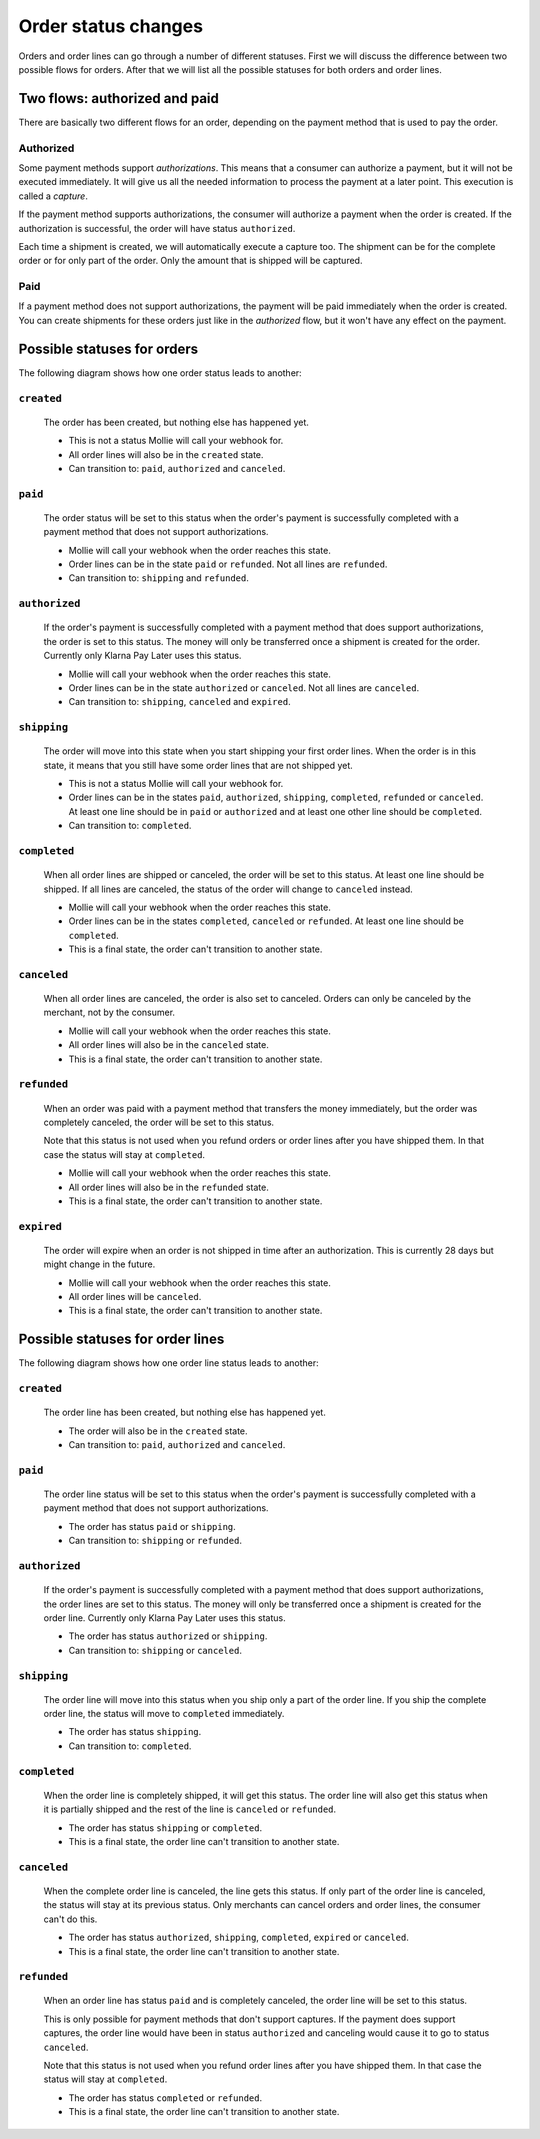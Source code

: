 Order status changes
====================
Orders and order lines can go through a number of different statuses. First we will discuss the difference between
two possible flows for orders. After that we will list all the possible statuses for both orders and order lines.

Two flows: authorized and paid
------------------------------
There are basically two different flows for an order, depending on the payment method that is used to pay the order.

Authorized
^^^^^^^^^^
Some payment methods support *authorizations*. This means that a consumer can authorize a payment, but it will not be
executed immediately. It will give us all the needed information to process the payment at a later point. This execution
is called a *capture*.

If the payment method supports authorizations, the consumer will authorize a payment when the order is created. If the
authorization is successful, the order will have status ``authorized``.

Each time a shipment is created, we will automatically execute a capture too. The shipment can be for the complete order
or for only part of the order. Only the amount that is shipped will be captured.

Paid
^^^^
If a payment method does not support authorizations, the payment will be paid immediately when the order is created. You
can create shipments for these orders just like in the *authorized* flow, but it won't have any effect on the payment.

Possible statuses for orders
----------------------------
The following diagram shows how one order status leads to another:

.. image:: images/order-status-flow@2x.png

.. _order-status-created:

``created``
^^^^^^^^^^^
    The order has been created, but nothing else has happened yet.

    * This is not a status Mollie will call your webhook for.
    * All order lines will also be in the ``created`` state.
    * Can transition to: ``paid``, ``authorized`` and ``canceled``.

.. _order-status-paid:

``paid``
^^^^^^^^
    The order status will be set to this status when the order's payment is successfully completed with a payment method
    that does not support authorizations.

    * Mollie will call your webhook when the order reaches this state.
    * Order lines can be in the state ``paid`` or ``refunded``. Not all lines are ``refunded``.
    * Can transition to: ``shipping`` and ``refunded``.

.. _order-status-authorized:

``authorized``
^^^^^^^^^^^^^^
    If the order's payment is successfully completed with a payment method that does support authorizations, the order
    is set to this status. The money will only be transferred once a shipment is created for the order. Currently only
    Klarna Pay Later uses this status.

    * Mollie will call your webhook when the order reaches this state.
    * Order lines can be in the state ``authorized`` or ``canceled``. Not all lines are ``canceled``.
    * Can transition to: ``shipping``, ``canceled`` and ``expired``.

.. _order-status-shipping:

``shipping``
^^^^^^^^^^^^
    The order will move into this state when you start shipping your first order lines. When the order is in this state,
    it means that you still have some order lines that are not shipped yet.

    * This is not a status Mollie will call your webhook for.
    * Order lines can be in the states ``paid``, ``authorized``, ``shipping``, ``completed``, ``refunded`` or
      ``canceled``. At least one line should be in ``paid`` or ``authorized`` and at least one other line should be
      ``completed``.
    * Can transition to: ``completed``.

.. _order-status-completed:

``completed``
^^^^^^^^^^^^^
    When all order lines are shipped or canceled, the order will be set to this status. At least one line should be
    shipped. If all lines are canceled, the status of the order will change to ``canceled`` instead.

    * Mollie will call your webhook when the order reaches this state.
    * Order lines can be in the states ``completed``, ``canceled`` or ``refunded``. At least one line should be
      ``completed``.
    * This is a final state, the order can't transition to another state.

.. _order-status-canceled:

``canceled``
^^^^^^^^^^^^
    When all order lines are canceled, the order is also set to canceled. Orders can only be canceled by the merchant,
    not by the consumer.

    * Mollie will call your webhook when the order reaches this state.
    * All order lines will also be in the ``canceled`` state.
    * This is a final state, the order can't transition to another state.

.. _order-status-refunded:

``refunded``
^^^^^^^^^^^^
    When an order was paid with a payment method that transfers the money immediately, but the order was completely
    canceled, the order will be set to this status.

    Note that this status is not used when you refund orders or order lines after you have shipped them. In that case
    the status will stay at ``completed``.

    * Mollie will call your webhook when the order reaches this state.
    * All order lines will also be in the ``refunded`` state.
    * This is a final state, the order can't transition to another state.

.. _order-status-expired:

``expired``
^^^^^^^^^^^
    The order will expire when an order is not shipped in time after an authorization. This is currently 28 days but
    might change in the future.

    * Mollie will call your webhook when the order reaches this state.
    * All order lines will be ``canceled``.
    * This is a final state, the order can't transition to another state.

Possible statuses for order lines
---------------------------------
The following diagram shows how one order line status leads to another:

.. image:: images/orderline-status-flow@2x.png

.. _orderline-status-created:

``created``
^^^^^^^^^^^
    The order line has been created, but nothing else has happened yet.

    * The order will also be in the ``created`` state.
    * Can transition to: ``paid``, ``authorized`` and ``canceled``.

.. _orderline-status-paid:

``paid``
^^^^^^^^
    The order line status will be set to this status when the order's payment is successfully completed with a payment
    method that does not support authorizations.

    * The order has status ``paid`` or ``shipping``.
    * Can transition to: ``shipping`` or ``refunded``.

.. _orderline-status-authorized:

``authorized``
^^^^^^^^^^^^^^
    If the order's payment is successfully completed with a payment method that does support authorizations, the order
    lines are set to this status. The money will only be transferred once a shipment is created for the order line.
    Currently only Klarna Pay Later uses this status.

    * The order has status ``authorized`` or ``shipping``.
    * Can transition to: ``shipping`` or ``canceled``.

.. _orderline-status-shipping:

``shipping``
^^^^^^^^^^^^
    The order line will move into this status when you ship only a part of the order line. If you ship the complete
    order line, the status will move to ``completed`` immediately.

    * The order has status ``shipping``.
    * Can transition to: ``completed``.

.. _orderline-status-completed:

``completed``
^^^^^^^^^^^^^
    When the order line is completely shipped, it will get this status. The order line will also get this status when it
    is partially shipped and the rest of the line is ``canceled`` or ``refunded``.

    * The order has status ``shipping`` or ``completed``.
    * This is a final state, the order line can't transition to another state.

.. _orderline-status-canceled:

``canceled``
^^^^^^^^^^^^
    When the complete order line is canceled, the line gets this status. If only part of the order line is canceled, the
    status will stay at its previous status. Only merchants can cancel orders and order lines, the consumer can't do
    this.

    * The order has status ``authorized``, ``shipping``, ``completed``, ``expired`` or ``canceled``.
    * This is a final state, the order line can't transition to another state.

.. _orderline-status-refunded:

``refunded``
^^^^^^^^^^^^
    When an order line has status ``paid`` and is completely canceled, the order line will be set to this status.

    This is only possible for payment methods that don't support captures. If the payment does support captures, the
    order line would have been in status ``authorized`` and canceling would cause it to go to status ``canceled``.

    Note that this status is not used when you refund order lines after you have shipped them. In that case the status
    will stay at ``completed``.

    * The order has status ``completed`` or ``refunded``.
    * This is a final state, the order line can't transition to another state.
